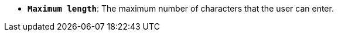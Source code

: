 //* *`Maximum length`*: максимальна кількість символів, які користувач може ввести.
* *`Maximum length`*: The maximum number of characters that the user can enter.